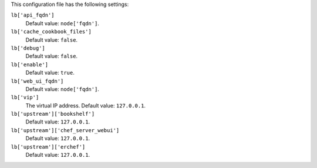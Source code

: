 .. The contents of this file may be included in multiple topics (using the includes directive).
.. The contents of this file should be modified in a way that preserves its ability to appear in multiple topics.


This configuration file has the following settings:

``lb['api_fqdn']``
   Default value: ``node['fqdn']``.

``lb['cache_cookbook_files']``
   Default value: ``false``.

``lb['debug']``
   Default value: ``false``.

``lb['enable']``
   Default value: ``true``.

``lb['web_ui_fqdn']``
   Default value: ``node['fqdn']``.

``lb['vip']``
   The virtual IP address. Default value: ``127.0.0.1``.

``lb['upstream']['bookshelf']``
   Default value: ``127.0.0.1``.

``lb['upstream']['chef_server_webui']``
   Default value: ``127.0.0.1``.

``lb['upstream']['erchef']``
   Default value: ``127.0.0.1``.
